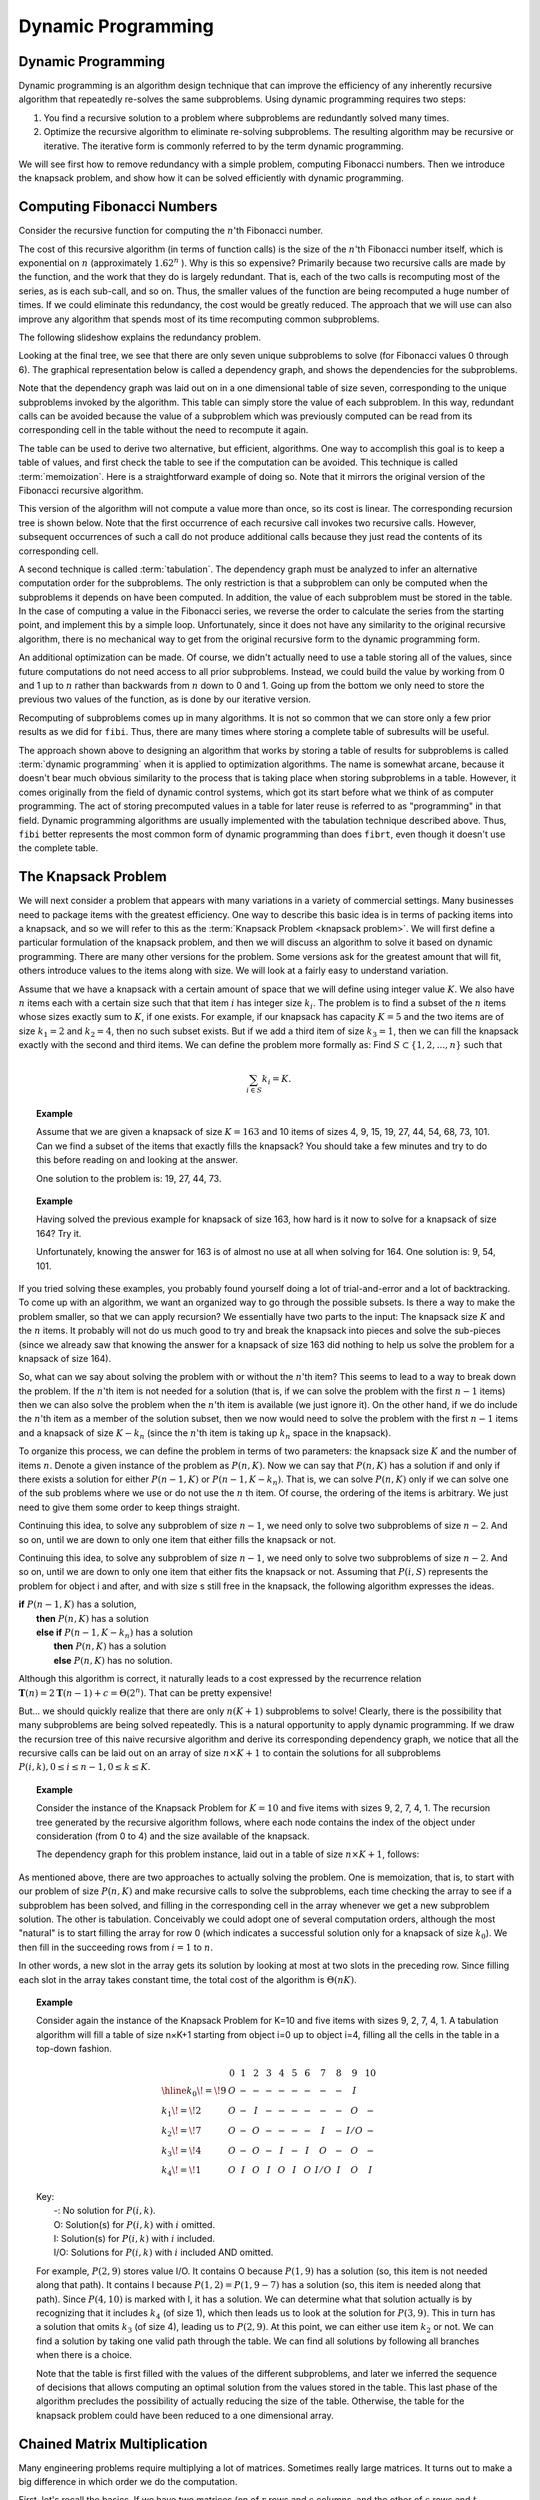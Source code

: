 .. raw:: html

   <script>ODSA.SETTINGS.MODULE_SECTIONS = ['computing-fibonacci-numbers', 'the-knapsack-problem', 'chained-matrix-multiplication'];</script>

.. _DynamicProgramming:


.. raw:: html

   <script>ODSA.SETTINGS.DISP_MOD_COMP = true;ODSA.SETTINGS.MODULE_NAME = "DynamicProgramming";ODSA.SETTINGS.MODULE_LONG_NAME = "Dynamic Programming";ODSA.SETTINGS.MODULE_CHAPTER = "Recursion"; ODSA.SETTINGS.BUILD_DATE = "2021-11-22 18:01:33"; ODSA.SETTINGS.BUILD_CMAP = true;JSAV_OPTIONS['lang']='en';JSAV_EXERCISE_OPTIONS['code']='java';</script>


.. |--| unicode:: U+2013   .. en dash
.. |---| unicode:: U+2014  .. em dash, trimming surrounding whitespace
   :trim:



.. odsalink:: /AV/SeniorAlgAnal/FibTreeCON.css

.. odsalink:: /AV/SeniorAlgAnal/FibGraphCON.css

.. odsalink:: /AV/SeniorAlgAnal/KnapTreeCON.css

.. odsalink:: /AV/SeniorAlgAnal/KnapGraphCON.css

.. odsalink:: /AV/SeniorAlgAnal/MatMulCON.css
.. This file is part of the OpenDSA eTextbook project. See
.. http://opendsa.org for more details.
.. Copyright (c) 2012-2020 by the OpenDSA Project Contributors, and
.. distributed under an MIT open source license.

.. avmetadata:: 
   :author: Cliff Shaffer, Abhishek Jha, and Angel Velazquez
   :topic: Dynamic Programming

Dynamic Programming
===================

Dynamic Programming
-------------------

Dynamic programming is an algorithm design technique that can improve
the efficiency of any inherently recursive algorithm that repeatedly
re-solves the same subproblems.
Using dynamic programming requires two steps:

#. You find a recursive solution to a problem where subproblems are
   redundantly solved many times.
#. Optimize the recursive algorithm to eliminate re-solving
   subproblems.
   The resulting algorithm may be recursive or iterative.
   The iterative form is commonly referred to by the term dynamic
   programming.

We will see first how to remove redundancy with a simple problem,
computing Fibonacci numbers.
Then we introduce the knapsack problem, and show how it can be
solved efficiently with dynamic programming.

Computing Fibonacci Numbers
---------------------------

Consider the recursive function for computing the :math:`n`'th
Fibonacci number.

.. codeinclude:: Misc/Fibonnaci 
   :tag: FibR

The cost of this recursive algorithm (in terms of function calls) is
the size of the :math:`n`'th Fibonacci number itself, which is
exponential on :math:`n` (approximately :math:`1.62^n` ).
Why is this so expensive?
Primarily because two recursive calls are made by the
function, and the work that they do is largely redundant.
That is, each of the two calls is recomputing most of the series, as
is each sub-call, and so on.
Thus, the smaller values of the function are being recomputed a huge
number of times.
If we could eliminate this redundancy, the cost would be greatly
reduced.
The approach that we will use can also improve any algorithm that
spends most of its time recomputing common subproblems.

The following slideshow explains the redundancy problem.

.. inlineav:: FibTreeCON ss
   :points: 0.0
   :required: False
   :threshold: 1.0
   :align: center
   :output: show

Looking at the final tree, we see that there are only seven unique
subproblems to solve (for Fibonacci values 0 through 6).
The graphical representation below is called a dependency graph, and
shows the dependencies for the subproblems.

.. inlineav:: FibGraphCON dgm
   :align: center
   :output: show

Note that the dependency graph was laid out on in a one dimensional
table of size seven, corresponding to the unique subproblems invoked
by the algorithm.
This table can simply store the value of each subproblem.
In this way, redundant calls can be avoided because the value of a
subproblem which was previously computed can be read from its
corresponding cell in the table without the need to recompute it
again. 

The table can be used to derive two alternative, but efficient,
algorithms.
One way to accomplish this goal is to keep a table of values, and
first check the table to see if the computation can be avoided.
This technique is called :term:`memoization`.
Here is a straightforward example of doing so.
Note that it mirrors the original version of the Fibonacci recursive
algorithm.

.. codeinclude:: Misc/Fibonnaci 
   :tag: FibRT

This version of the algorithm will not compute a value more than once,
so its cost is linear.
The corresponding recursion tree is shown below.
Note that the first occurrence of each recursive call invokes
two recursive calls.
However, subsequent occurrences of such a call do
not produce additional calls because they just read the contents of
its corresponding cell.

A second technique is called :term:`tabulation`.
The dependency graph must be analyzed to infer an alternative
computation order for the subproblems.
The only restriction is that a subproblem can only be
computed when the subproblems it depends on have been computed.
In addition, the value of each subproblem must be stored in the table.
In the case of computing a value in the Fibonacci series,
we reverse the order to calculate the series from the starting point,
and implement this  by a simple loop.
Unfortunately, since it does not have any similarity to the original
recursive algorithm, there is no mechanical way to get from the
original recursive form to the dynamic programming form.

An additional optimization can be made.
Of course, we didn't actually need to use a table storing all of the
values, since future computations do not need access to all prior
subproblems.
Instead, we could build the value by working from 0 and 1 up to
:math:`n` rather than backwards from :math:`n` down to 0 and 1.
Going up from the bottom we only need to store the previous two values
of the function, as is done by our iterative version.

.. codeinclude:: Misc/Fibonnaci 
   :tag: FibI

Recomputing of subproblems comes up in many algorithms.
It is not so common that we can store only a few prior results as we
did for ``fibi``.
Thus, there are many times where storing a complete table of
subresults will be useful.

The approach shown above to designing an algorithm that works by
storing a table of results for subproblems is called
:term:`dynamic programming` when it is applied to optimization
algorithms.
The name is somewhat arcane, because it doesn't bear much obvious
similarity to the process that is taking place when storing subproblems
in a table.
However, it comes originally from the field of dynamic control
systems, which got its start before what we think of as computer
programming.
The act of storing precomputed values in a table for later reuse is
referred to as "programming" in that field.
Dynamic programming algorithms are usually implemented with the
tabulation technique described above.
Thus, ``fibi`` better represents the most common form of dynamic
programming than does ``fibrt``, even though it doesn't use the
complete table.

The Knapsack Problem
--------------------

We will next consider a problem that appears with many variations in a
variety of commercial settings.
Many businesses need to package items with the greatest efficiency.
One way to describe this basic idea is in terms of packing items into
a knapsack, and so we will refer to this as the
:term:`Knapsack Problem <knapsack problem>`.
We will first define a particular formulation of the knapsack problem,
and then we will discuss an algorithm to solve it based on dynamic
programming.
There are many other versions for the problem.
Some versions ask for the greatest amount that will fit, others
introduce values to the items along with size.
We will look at a fairly easy to understand variation.

Assume that we have a knapsack with a certain amount of space that we
will define using integer value :math:`K`.
We also have :math:`n` items each with a certain size such that
that item :math:`i` has integer size :math:`k_i`.
The problem is to find a subset of the :math:`n` items whose sizes
exactly sum to :math:`K`, if one exists.
For example, if our knapsack has capacity :math:`K = 5` and the two
items are of size :math:`k_1 = 2` and :math:`k_2 = 4`,
then no such subset exists.
But if we add a third item of size :math:`k_3 = 1`,
then we can fill the knapsack exactly with the second and third
items.
We can define the problem more formally as:
Find :math:`S \subset \{1, 2, ..., n\}` such that

.. math::

   \sum_{i \in S} k_i = K.

.. topic:: Example

   Assume that we are given a knapsack of size :math:`K = 163` and
   10 items of sizes 4, 9, 15, 19, 27, 44, 54, 68, 73, 101.
   Can we find a subset of the items that exactly fills the knapsack?
   You should take a few minutes and try to do this before reading on
   and looking at the answer.

   One solution to the problem is: 19, 27, 44, 73.

.. topic:: Example

   Having solved the previous example for knapsack of size 163, how
   hard is it now to solve for a knapsack of size 164?
   Try it.

   Unfortunately, knowing the answer for 163 is of almost no use at
   all when solving for 164.
   One solution is: 9, 54, 101.

If you tried solving these examples, you probably found yourself doing
a lot of trial-and-error and a lot of backtracking.
To come up with an algorithm, we want an organized way to go through
the possible subsets.
Is there a way to make the problem smaller, so that we can apply
recursion?
We essentially have two parts to the input: The knapsack size
:math:`K` and the :math:`n` items.
It probably will not do us much good to try and break the knapsack
into pieces and solve the sub-pieces (since we already saw that
knowing the answer for a knapsack of size 163 did nothing to help us
solve the problem for a knapsack of size 164).

So, what can we say about solving the problem with or without the
:math:`n`'th item?
This seems to lead to a way to break down the problem.
If the :math:`n`'th item is not needed for a solution (that is, if we
can solve the problem with the first :math:`n-1` items) then we can
also solve the problem when the :math:`n`'th item is available
(we just ignore it). 
On the other hand, if we do include the :math:`n`'th item as a member
of the solution subset, then we now would need to solve the problem
with the first :math:`n-1` items and a knapsack of size
:math:`K - k_n` (since the :math:`n`'th
item is taking up :math:`k_n` space in the knapsack).

To organize this process, we can define the problem in terms of
two parameters: the knapsack size :math:`K` and the number of items
:math:`n`. 
Denote a given instance of the problem as :math:`P(n, K)`.
Now we can say that :math:`P(n, K)` has a solution if and only if
there exists a solution for either :math:`P(n-1, K)` or
:math:`P(n-1, K-k_n)`.
That is, we can solve :math:`P(n, K)` only if we can solve one of the
sub problems where we use or do not use the :math:`n` th item.
Of course, the ordering of the items is arbitrary.
We just need to give them some order to keep things straight.

Continuing this idea, to solve any subproblem of size :math:`n-1`,
we need only to solve two subproblems of size :math:`n-2`.
And so on, until we are down to only one item that either fills the
knapsack or not.

Continuing this idea, to solve any subproblem of size :math:`n-1`,
we need only to solve two subproblems of size :math:`n-2`.
And so on, until we are down to only one item that either fits the
knapsack or not.
Assuming that :math:`P(i, S)` represents the problem for object i and
after, and with size s still free in the knapsack, the following
algorithm expresses the ideas.

| **if** :math:`P(n-1, K)` has a solution,
|   **then** :math:`P(n, K)` has a solution
|   **else if** :math:`P(n-1, K-k_n)` has a solution
|     **then** :math:`P(n, K)` has a solution
|     **else** :math:`P(n, K)` has no solution.

Although this algorithm is correct, it naturally leads to a cost
expressed by the recurrence relation
:math:`\mathbf{T}(n) = 2\mathbf{T}(n-1) + c = \Theta(2^n)`.
That can be pretty expensive!

But... we should quickly realize that there are only :math:`n(K+1)`
subproblems to solve!
Clearly, there is the possibility that many subproblems are being
solved repeatedly.
This is a natural opportunity to apply dynamic programming.
If we draw the recursion tree of this naive recursive algorithm and
derive its corresponding dependency graph, we notice that all the
recursive calls can be laid out on
an array of size :math:`n \times K+1` to contain the
solutions for all subproblems
:math:`P(i, k), 0 \leq i \leq n-1, 0 \leq k \leq K`. 

.. topic:: Example

   Consider the instance of the Knapsack Problem for :math:`K=10` and five items
   with sizes 9, 2, 7, 4, 1.
   The recursion tree generated by the recursive algorithm follows, where
   each node contains the index of the object under consideration (from 0
   to 4) and the size available of the knapsack.

   .. inlineav:: KnapTreeCON ss
      :align: center
      :output: show

   The dependency graph for this problem instance, laid out in a table of
   size :math:`n × K + 1`, follows:

.. inlineav:: KnapGraphCON dgm
   :align: center
   :output: show

As mentioned above, there are two approaches to actually solving the
problem.
One is memoization, that is, to start with our problem of size
:math:`P(n, K)` and make recursive calls to solve the subproblems,
each time checking the array 
to see if a subproblem has been solved, and filling in the
corresponding cell in the array whenever we get a new subproblem
solution.
The other is tabulation.
Conceivably we could adopt one of several computation orders,
although the most "natural" is to start filling the array for row 0
(which indicates a successful solution only for a knapsack of size
:math:`k_0`).	
We then fill in the succeeding rows
from :math:`i=1` to :math:`n`.

.. codeinclude:: Dynamic/Knapsack
   :tag: Knapsack

In other words, a new slot in the array gets its solution by looking
at most at two slots in the preceding row.
Since filling each slot in the array takes constant time, the total
cost of the algorithm is :math:`\Theta(nK)`.

.. topic:: Example
   
   Consider again the instance of the Knapsack Problem for K=10 and
   five items with sizes 9, 2, 7, 4, 1.
   A tabulation algorithm will fill a table of size n×K+1 starting
   from object i=0 up to object i=4, filling all the cells in the
   table in a top-down fashion. 

   .. math::

      \begin{array}{l|ccccccccccc}
      &0&1&2&3&4&5&6&7&8&9&10\\
      \hline
      k_0\!=\!9&O&-&-&-&-&-&-&-&-&I&\\
      k_1\!=\!2&O&-&I&-&-&-&-&-&-&O&-\\
      k_2\!=\!7&O&-&O&-&-&-&-&I&-&I/O&-\\
      k_3\!=\!4&O&-&O&-&I&-&I&O&-&O&-\\
      k_4\!=\!1&O&I&O&I&O&I&O&I/O&I&O&I
      \end{array}

   | Key:
   |   -:  No solution for :math:`P(i, k)`.
   |   O: Solution(s) for :math:`P(i, k)` with :math:`i` omitted.
   |   I: Solution(s) for :math:`P(i, k)` with :math:`i` included.
   |   I/O: Solutions for :math:`P(i, k)` with :math:`i` included AND omitted.

   For example, :math:`P(2, 9)` stores value I/O.
   It contains O because :math:`P(1, 9)` has a solution (so, this item
   is not needed along that path).
   It contains I because :math:`P(1,2) = P(1, 9-7)` has a solution
   (so, this item is needed along that path).
   Since :math:`P(4, 10)` is marked with I, it has a solution.
   We can determine what that solution actually is by recognizing that
   it includes :math:`k_4` (of size 1), which then leads us to look at
   the solution for :math:`P(3, 9)`.
   This in turn has a solution that omits :math:`k_3` (of size 4),
   leading us to :math:`P(2, 9)`.
   At this point, we can either use item :math:`k_2` or not.
   We can find a solution by taking one valid path through the table.
   We can find all solutions by following all branches when there is a
   choice.

   Note that the table is first filled with the values of the
   different subproblems, and later we inferred the sequence of
   decisions that allows computing an optimal solution from the values
   stored in the table.
   This last phase of the algorithm precludes the possibility of
   actually reducing the size of the table.
   Otherwise, the table for the knapsack problem could have been
   reduced to a one dimensional array.

Chained Matrix Multiplication 
-----------------------------

Many engineering problems require multiplying a lot of matrices.
Sometimes really large matrices.
It turns out to make a big difference in which order we do the
computation.

First, let's recall the basics.
If we have two matrices (on of :math:`r` rows and
:math:`s` columns, and the other of :math:`s` rows and :math:`t`
columns), then the result will be a matrix of
:math:`r` rows and :math:`t` columns.
What we really care about is that the cost of the matrix
multiplication is dominated by the number of terms that have to be
multipled together.
Here, it would be a total cost of :math:`r \times s \times t`
multiplications (plus some additions that we will ignore since the
time is dominated by the multiplications).

The other thing to realize is this: Of course it matters whether we
multiply :math:`A \times B` or :math:`B \times A`.
But let's assume that we already have determined the order that they go
in (that it should be :math:`A \times B` 
But we still have choices to make if there are many matrices to
multiply together
The thing that we need to consider is this:
If we want to multiply three matrices, and we know the order, we still
have a choice of how to group them.
In other words, we can multiply three matrices as either
:math:`A(BC)` or :math:`(AB)C`, and the answer will be the same in the
end.
However, as we see below, it can matter a lot which way we do this in
terms of the cost of getting that answer.

.. inlineav:: MatMulCON ss
   :points: 0.0
   :required: False
   :threshold: 1.0
   :align: center
   :output: show

To solve this problem efficiently (of how to group the order of the
multiplications), we should notice that there are a lot of duplicate
nodes in the recursion tree.
But there are only a relatively limited number of actual subproblems
to solve.
For instance, we repeatedly need to decide the best order to multiply
ABC.
And to solve that, we repeatedly compute AB's cost, and BC's cost.
One way to speed this up is simply to remember the answers whenever we
compute them.
This is called memoization.
Whenever we ask the question again, we simply use the stored result.
This implies that we have a good way to remember where to store them,
that is, how to organize the subproblems to easily check if the
problem has already been solved.

So, how do we organize the subproblems when there are :math:`n`
matrices to multiply, labeled 1 to :math:`n`?
One way is to use a table of size :math:`n \times n`.
In this table, the entry at :math:`[i, j]` is the cost for the best
solution of multiplying matrices :math:`i` to :math:`j`.
So, the upper left corner (entry :math:`[1, n]`) is the full solution.
Entries on the main diagonal are simply a single matrix (no
multiplication).
Only the upper left triangle has entries (since there is no meaning to
the cost for multiplying matrix 5 through matrix 3, only for
multiplying matrix 3 through matrix 5).

Now, when we need to compute a series of matrices from :math:`i` to
:math:`j`, we just look in position :math:`[i, j]` in the table. If
there is an answer there, we use it.
Otherwise, we do the computation, and note it in the table.

.. odsascript:: /AV/SeniorAlgAnal/FibTreeCON.js
.. odsascript:: /AV/SeniorAlgAnal/FibGraphCON.js
.. odsascript:: /AV/SeniorAlgAnal/KnapTreeCON.js
.. odsascript:: /AV/SeniorAlgAnal/KnapGraphCON.js
.. odsascript:: /AV/SeniorAlgAnal/MatMulCON.js
